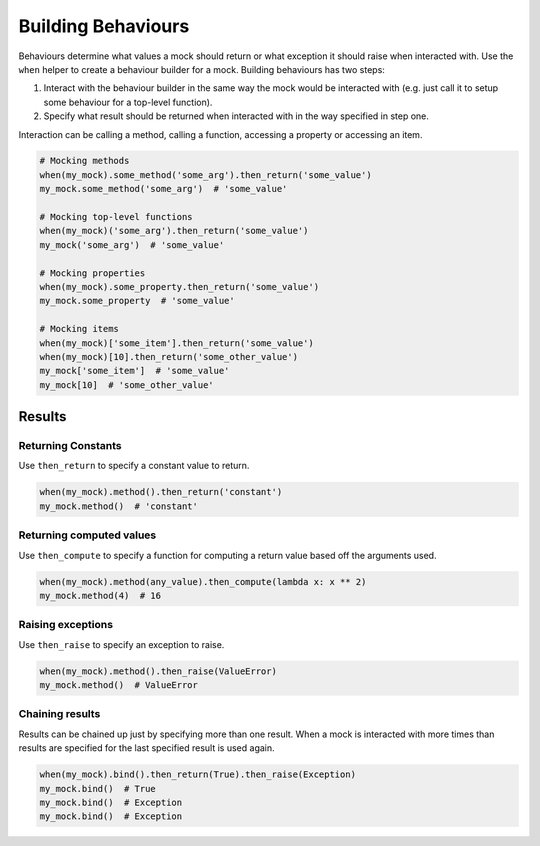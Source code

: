 Building Behaviours
===================

Behaviours determine what values a mock should return or what exception it should raise when interacted with. Use the ``when`` helper to create a behaviour builder for a mock. Building behaviours has two steps:

1. Interact with the behaviour builder in the same way the mock would be interacted with (e.g. just call it to setup some behaviour for a top-level function).
2. Specify what result should be returned when interacted with in the way specified in step one.

Interaction can be calling a method, calling a function, accessing a property or accessing an item.

.. code-block:: python

  # Mocking methods
  when(my_mock).some_method('some_arg').then_return('some_value')
  my_mock.some_method('some_arg')  # 'some_value'

  # Mocking top-level functions
  when(my_mock)('some_arg').then_return('some_value')
  my_mock('some_arg')  # 'some_value'

  # Mocking properties
  when(my_mock).some_property.then_return('some_value')
  my_mock.some_property  # 'some_value'

  # Mocking items
  when(my_mock)['some_item'].then_return('some_value')
  when(my_mock)[10].then_return('some_other_value')
  my_mock['some_item']  # 'some_value'
  my_mock[10]  # 'some_other_value'

Results
-------

Returning Constants
^^^^^^^^^^^^^^^^^^^

Use ``then_return`` to specify a constant value to return.

.. code-block:: python

  when(my_mock).method().then_return('constant')
  my_mock.method()  # 'constant'

Returning computed values
^^^^^^^^^^^^^^^^^^^^^^^^^

Use ``then_compute`` to specify a function for computing a return value based off the arguments used.

.. code-block:: python

  when(my_mock).method(any_value).then_compute(lambda x: x ** 2)
  my_mock.method(4)  # 16

Raising exceptions
^^^^^^^^^^^^^^^^^^

Use ``then_raise`` to specify an exception to raise.

.. code-block:: python

  when(my_mock).method().then_raise(ValueError)
  my_mock.method()  # ValueError

Chaining results
^^^^^^^^^^^^^^^^

Results can be chained up just by specifying more than one result. When a mock is interacted with more times than results are specified for the last specified result is used again.

.. code-block:: python

  when(my_mock).bind().then_return(True).then_raise(Exception)
  my_mock.bind()  # True
  my_mock.bind()  # Exception
  my_mock.bind()  # Exception
